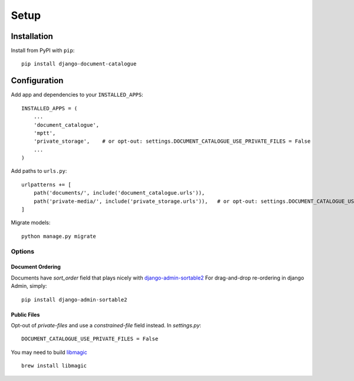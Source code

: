 Setup
=====

Installation
^^^^^^^^^^^^

Install from PyPI with ``pip``::

    pip install django-document-catalogue


Configuration
^^^^^^^^^^^^^

Add app and dependencies to your ``INSTALLED_APPS``::

    INSTALLED_APPS = (
        ...
        'document_catalogue',
        'mptt',
        'private_storage',    # or opt-out: settings.DOCUMENT_CATALOGUE_USE_PRIVATE_FILES = False
        ...
    )

Add paths to ``urls.py``::

    urlpatterns += [
        path('documents/', include('document_catalogue.urls')),
        path('private-media/', include('private_storage.urls')),   # or opt-out: settings.DOCUMENT_CATALOGUE_USE_PRIVATE_FILES = False
    ]

Migrate models::

    python manage.py migrate


Options
-------

Document Ordering
#################

Documents have `sort_order` field that plays nicely with `django-admin-sortable2 <https://django-admin-sortable2.readthedocs.io>`_
For drag-and-drop re-ordering in django Admin, simply::

    pip install django-admin-sortable2


Public Files
############

Opt-out of `private-files` and use a `constrained-file` field instead.
In `settings.py`::

    DOCUMENT_CATALOGUE_USE_PRIVATE_FILES = False

You may need to build `libmagic <https://github.com/ahupp/python-magic#installation>`_ ::

    brew install libmagic
